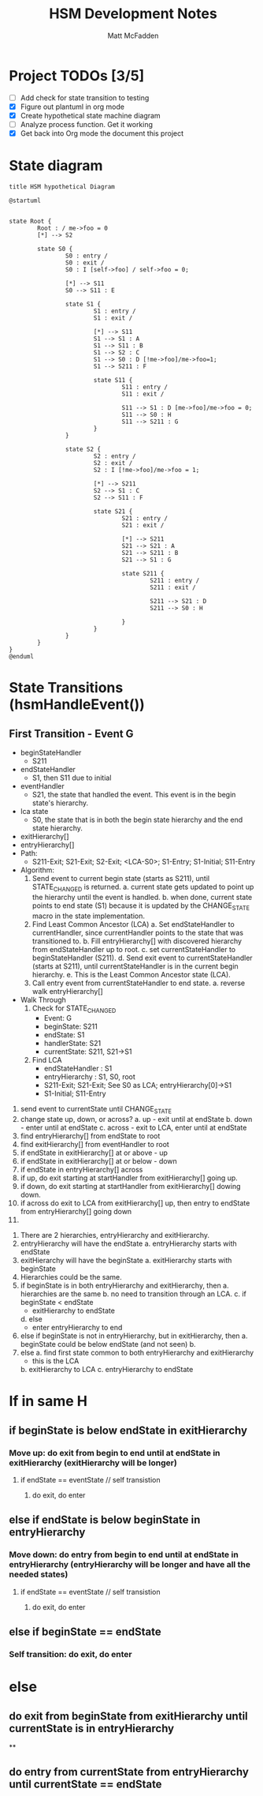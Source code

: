 #+TITLE: HSM Development Notes
#+AUTHOR: Matt McFadden


* Project TODOs [3/5]
- [ ] Add check for state transition to testing
- [X] Figure out plantuml in org mode
- [X] Create hypothetical state machine diagram
- [ ] Analyze process function. Get it working
- [X] Get back into Org mode the document this project


* State diagram
#+begin_src plantuml :file hsm-hypothetical.png
title HSM hypothetical Diagram

@startuml


state Root {
        Root : / me->foo = 0
        [*] --> S2

        state S0 {
                S0 : entry /
                S0 : exit /
                S0 : I [self->foo] / self->foo = 0;

                [*] --> S11
                S0 --> S11 : E

                state S1 {
                        S1 : entry /
                        S1 : exit /

                        [*] --> S11
                        S1 --> S1 : A
                        S1 --> S11 : B
                        S1 --> S2 : C
                        S1 --> S0 : D [!me->foo]/me->foo=1;
                        S1 --> S211 : F

                        state S11 {
                                S11 : entry /
                                S11 : exit /

                                S11 --> S1 : D [me->foo]/me->foo = 0;
                                S11 --> S0 : H
                                S11 --> S211 : G
                        }
                }

                state S2 {
                        S2 : entry /
                        S2 : exit /
                        S2 : I [!me->foo]/me->foo = 1;

                        [*] --> S211
                        S2 --> S1 : C
                        S2 --> S11 : F

                        state S21 {
                                S21 : entry /
                                S21 : exit /

                                [*] --> S211
                                S21 --> S21 : A
                                S21 --> S211 : B
                                S21 --> S1 : G

                                state S211 {
                                        S211 : entry /
                                        S211 : exit /

                                        S211 --> S21 : D
                                        S211 --> S0 : H

                                }
                        }
                }
        }
}
@enduml
#+end_src

* State Transitions (hsmHandleEvent())
** First Transition - Event G
- beginStateHandler
  + S211
- endStateHandler
  + S1, then S11 due to initial
- eventHandler
  + S21, the state that handled the event. This event is in the begin state's hierarchy.
- lca state
  + S0, the state that is in both the begin state hierarchy and the end state hierarchy.
- exitHierarchy[]
- entryHierarchy[]
- Path:
  - S211-Exit; S21-Exit; S2-Exit; <LCA-S0>; S1-Entry; S1-Initial; S11-Entry
- Algorithm:
  1. Send event to current begin state (starts as S211), until STATE_CHANGED is returned.
     a. current state gets updated to point up the hierarchy until the event is handled.
     b. when done, current state points to end state (S1) because it is updated by the CHANGE_STATE macro in the state implementation.
  2. Find Least Common Ancestor (LCA)
     a. Set endStateHandler to currentHandler, since currentHandler points to the state that was transitioned to.
     b. Fill entryHierarchy[] with discovered hierarchy from endStateHandler up to root.
     c. set currentStateHandler to beginStateHandler (S211).
     d. Send exit event to currentStateHandler (starts at S211), until currentStateHandler is in the current begin hierarchy.
     e. This is the Least Common Ancestor state (LCA).
  3. Call entry event from currentStateHandler to end state.
     a. reverse walk entryHierarchy[]

- Walk Through
  1. Check for STATE_CHANGED
     - Event: G
     - beginState: S211
     - endState: S1
     - handlerState: S21
     - currentState: S211, S21->S1
  2. Find LCA
     - endStateHandler : S1
     - entryHierarchy : S1, S0, root
     - S211-Exit; S21-Exit; See S0 as LCA; entryHierarchy[0]->S1
     - S1-Initial; S11-Entry


1. send event to currentState until CHANGE_STATE
2. change state up, down, or across?
   a. up - exit until at endState
   b. down - enter until at endState
   c. across - exit to LCA, enter until at endState
3. find entryHierarchy[] from endState to root
4. find exitHierarchy[] from eventHandler to root
5. if endState in exitHierarchy[] at or above - up
6. if endState in exitHierarchy[] at or below - down
7. if endState in entryHierarchy[] across
8. if up, do exit starting at startHandler from exitHierarchy[] going up.
9. if down, do exit starting at startHandler from exitHierarchy[] dowing down.
10. if across do exit to LCA from exitHierarchy[] up, then entry to endState from entryHierarchy[] going down
11.



1. There are 2 hierarchies, entryHierarchy and exitHierarchy.
2. entryHierarchy will have the endState
   a. entryHierarchy starts with endState
3. exitHierarchy will have the beginState
   a. exitHierarchy starts with beginState
4. Hierarchies could be the same.
5. if beginState is in both entryHierarchy and exitHierarchy, then
   a. hierarchies are the same
   b. no need to transition through an LCA.
   c. if beginState < endState
      - exitHierarchy to endState
   d. else
      - enter entryHierarchy to end
6. else if beginState is not in entryHierarchy, but in exitHierarchy, then
   a. beginState could be below endState (and not seen)
   b.
7. else
   a. find first state common to both entryHierarchy and exitHierarchy
      - this is the LCA
   b. exitHierarchy to LCA
   c. entryHierarchy to endState

* If in same H
** if beginState is below endState in exitHierarchy
*** Move up: do exit from begin to end until at endState in exitHierarchy (exitHierarchy will be longer)
**** if endState == eventState // self transistion
***** do exit, do enter
** else if endState is below beginState in entryHierarchy
*** Move down: do entry from begin to end until at endState in entryHierarchy (entryHierarchy will be longer and have all the needed states)
**** if endState == eventState // self transistion
***** do exit, do enter
** else if beginState == endState
*** Self transition: do exit, do enter
* else
** do exit from beginState from exitHierarchy until currentState is in entryHierarchy
**
** do entry from currentState from entryHierarchy until currentState == endState
